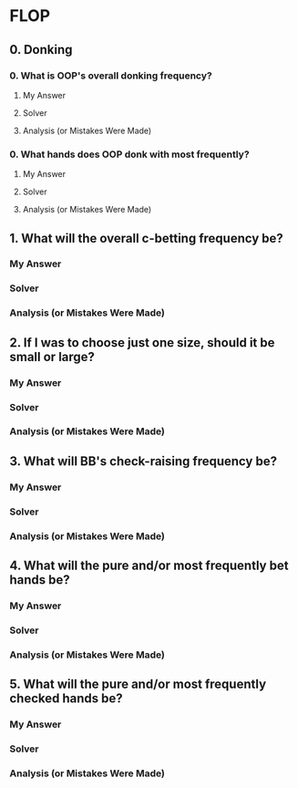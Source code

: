 * FLOP
** 0. Donking
*** 0. What is OOP's overall donking frequency?
**** My Answer

**** Solver

**** Analysis (or Mistakes Were Made)

*** 0. What hands does OOP donk with most frequently?
**** My Answer

**** Solver

**** Analysis (or Mistakes Were Made)

** 1. What will the overall c-betting frequency be?
*** My Answer

*** Solver

*** Analysis (or Mistakes Were Made)

** 2. If I was to choose just one size, should it be small or large?
*** My Answer

*** Solver

*** Analysis (or Mistakes Were Made)

** 3. What will BB's check-raising frequency be?
*** My Answer

*** Solver

*** Analysis (or Mistakes Were Made)

** 4. What will the pure and/or most frequently bet hands be?
*** My Answer

*** Solver

*** Analysis (or Mistakes Were Made)


** 5. What will the pure and/or most frequently checked hands be?
*** My Answer

*** Solver

*** Analysis (or Mistakes Were Made)
